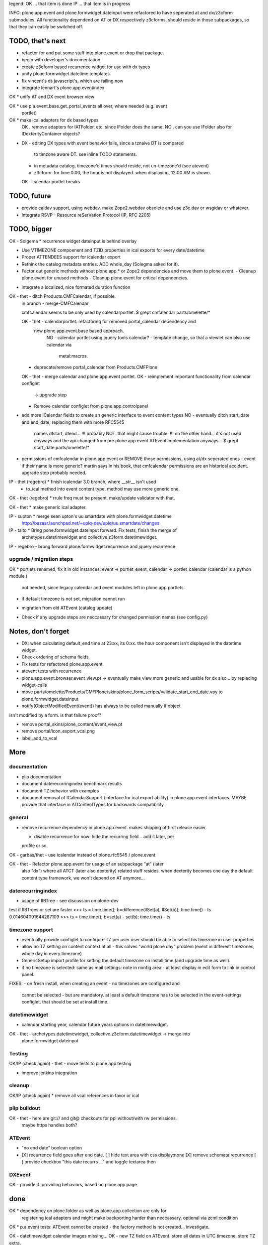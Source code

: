 legend:
OK ... that item is done
IP ... that item is in progress


INFO: plone.app.event and plone.formwidget.dateinput were refactored to have
seperated at and dx/z3cform submodules. All functionality dependend on AT or DX
respectively z3cforms, should reside in those subpackages, so that they can
easily be switched off.


TODO, thet's next
=================


* refactor for and put some stuff into plone.event or drop that package.

* begin with developer's documentation

* create z3cform based recurrence widget for use with dx types

* unify plone.formwidget.datetime templates

* fix vincent's dt-javascript's, which are failing now

* integrate lennart's plone.app.eventindex

OK * unify AT and DX event browser view

OK * use p.a.event.base.get_portal_events all over, where needed (e.g. event
  portlet)

OK * make ical adapters for dx based types
    OK . remove adapters for IATFolder, etc. since IFolder does the same.
    NO . can you use IFolder also for IDexterityContainer objects?

* DX
  - editing DX types with event behavior fails, since a tznaive DT is compared
    to timzone aware DT. see inline TODO statements.
  - in metadata catalog, timezone'd times should reside, not un-timezone'd (see
    atevent)
  - z3cform: for time 0:00, the hour is not displayed. when displaying, 12:00
    AM is shown.
  OK - calendar portlet breaks


TODO, future
============

- provide caldav support, using webdav. make Zope2.webdav obsolete and use
  z3c.dav or wsgidav or whatever.

- Integrate RSVP - Resource reSerVation Protocol (IP, RFC 2205)

TODO, bigger
============

OK - Solgema * recurrence widget dateinput is behind overlay

* Use VTIMEZONE compoenent and TZID properties in ical exports for every
  date/datetime

* Proper ATTENDEES support for icalendar export

* Rethink the catalog metadata entries. ADD whole_day (Solegma asked for it).

* Factor out generic methods without plone.app.* or Zope2 dependencies and move
  them to plone.event.
  - Cleanup plone.event for unused methods
  - Cleanup plone.event for critical dependencies.

- integrate a localized, nice formated duration function

OK - thet - ditch Products.CMFCalendar, if possible.
    in branch - merge-CMFCalendar

    cmfcalendar seems to be only used by calendarportlet.
    $ grept cmfalendar parts/omelette/*

    OK - thet - calendarportlet: refactoring for removed portal_calendar dependency and 
      new plone.app.event.base based approach.
        NO - calendar portlet using jquery tools calendar?
        - template change, so that a viewlet can also use calendar via
          metal:macros.

    - deprecate/remove portal_calendar from Products.CMFPlone

    OK - thet - merge calendar and plone.app.event portlet.
    OK - reimplement important functionality from calendar configlet
        -> upgrade step
    - Remove calendar configlet from plone.app.controlpanel


* add more ICalendar fields to create an generic interface to event content
  types
  NO - eventually ditch start_date and end_date, replacing them with more RFC5545
    names dtstart, dtend...
    !!! probably NOT. that might cause trouble.
    !!! on the other hand... it's not used anyways and the api changed from pre
    plone.app.event ATEvent implementation anyways...
    $ grept start_date parts/omelette/*

* permissions of cmfcalendar in plone.app.event
  or REMOVE those permissions, using at/dx seperated ones - event if their name
  is more generic? martin says in his book, that cmfcalendar permissions are an
  historical accident. upgrade step probably needed.

IP - thet (regebro) * finish icalendar 3.0 branch, where __str__ isn't used
  - to_ical method into event content type. method may use more generic one.

OK - thet (regebro) * rrule freq must be present. make/update validator with that.

OK - thet * make generic ical adapter.

IP - supton * merge sean upton's uu.smartdate with plone.formwidget.datetime
  http://bazaar.launchpad.net/~upiq-dev/upiq/uu.smartdate/changes

IP - taito * Bring pone.formwidget.dateinput forward. Fix tests, finish the merge of
  archetypes.datetimewidget and collective.z3form.datetimewidget.

IP - regebro - brong forward plone.formwidget.recurrence and jquery.recurrence


upgrade / migration steps
-------------------------
OK * portlets renamed, fix it in old instances: event -> portlet_event, calendar ->
portlet_calendar (calendar is a python module.)
   not needed, since legacy calendar and event modules left in
   plone.app.portlets.

* if default timezone is not set, migration cannot run

- migration from old ATEvent (catalog update)

* Check if any upgrade steps are neccassary for changed permission names (see
  config.py)


Notes, don't forget
===================

* DX: when calculating default_end time at 23:xx, its 0:xx. the hour component
  isn't displayed in the datetime widget.

* Check ordering of schema fields.

* Fix tests for refactored plone.app.event.

* atevent tests with recurrence

* plone.app.event.browser.event_view.pt -> eventually make view more generic
  and usable for dx also... by replacing widget-calls

* move parts/omelette/Products/CMFPlone/skins/plone_form_scripts/validate_start_end_date.vpy
  to plone.formwidget.dateinput

* notify(ObjectModifiedEvent(event)) has always to be called manually if object
isn't modified by a form. is that failure proof?

* remove portal_skins/plone_content/event_view.pt

* remove portal/icon_export_vcal.png

* label_add_to_vcal


More
====


documentation
-------------

- plip documentation

- document daterecurringindex benchmark results

- document TZ behavior with examples

- document removal of ICalendarSupport (interface for ical export ability) in
  plone.app.event.interfaces. MAYBE provide that interface in ATContentTypes
  for backwards compatibility


general
-------

- remove recurrence dependency in plone.app.event. makes shipping of first
  release easier.

  - disable recurrence for now: hide the recurring field .. add it later, per
  profile or so.

OK - garbas/thet - use icalendar instead of plone.rfc5545 / plone.event

OK - thet - Refactor plone.app.event for usage of an subpackage "at" (later
    also "dx") where all ATCT (later also dexterity) related stuff resides.
    when dexterity becomes one day the default content type framework, we won't
    depend on AT anymore...


daterecurringindex
------------------

- usage of IIBTree - see discussion on plone-dev
test if IIBTrees or set are faster
>>> ts = time.time(); b=difference(IISet(a), IISet(b)); time.time() - ts
0.014604091644287109
>>> ts = time.time(); b=set(a) - set(b); time.time() - ts


timezone support
----------------

- eventually provide configlet to configure TZ per user
  user should be able to select his timezone in user properties

- allow no TZ setting on content context at all - this solves "world plone
  day" problem (event in different timezones, whole day in every timezone)

- GenericSetup import profile for setting the default timezone on install time
  (and upgrade time as well).

- if no timezone is selected: same as mail settings: note in nonfig area - at least
  display in edit form to link in control panel.
FIXES:
- on fresh install, when creating an event - no timezones are configured and
  cannot be selected - but are mandatory. at least a default timezone has to
  be selected in the event-settings configlet. that should be set at install
  time.


datetimewidget
--------------

- calendar starting year, calendar future years options in datetimewidget.

OK - thet - archetypes.datetimewidget, collective.z3cform.datetimewidget -> merge into
  plone.formwidget.dateinput


Testing
-------

OK/IP (check again) - thet - move tests to plone.app.testing

- improve jenkins integration


cleanup
-------

OK/IP (check again) * remove all vcal references in favor or ical


plip buildout
-------------

OK - thet - here are git:// and git@ checkouts for ppl without/with rw permissions.
  maybe https handles both?


ATEvent
-------

- "no end date" boolean option

- [X] recurrence field goes after end date.
  [ ] hide text area with css display:none
  [X] remove schemata recurrence
  [ ] provide checkbox "this date recurrs ..." and toggle textarea then


DXEvent
-------

OK - provide it. providing behaviors, based on plone.app.page


done
====

OK * dependency on plone.folder as well as plone.app.collection are only for
  registering ical adapters and might make backporting harder than neccassary.
  optional via zcml:condition

OK * p.a.event tests: ATEvent cannot be created - the factory method is not created... investigate.

OK - datetimewidget calendar images missing...
OK - new TZ field on ATEvent. store all dates in UTC timezone. store TZ extra.
   display dates in user's timezone (via TZ fetcher utility). use getter and
   setter to calculate timezones (get: UTC-userTZ set: userTZ->UTC).
OK - provide configlet to configure portal's TZ. use dropdown for
   default_timezone and in-out-widget for allowed_timezones (which then are
   used to filter tz's with elephantvocabulary)
OK - plone.event -> TZ vocabulary
OK - plone.app.event -> TZ vocabulary based on elephantvocabulary filter
   get filtered items or display items from plone.registry

OK - TZ fetcher utility
  OK - plone.event: OS TZ
  OK - plone.app.event portal TZ
  - context, user, portal TZ

general
-------
OK - move buildout configs out of coredev/plip into p.a.event to be used
  independently
OK - merge branches with trunk

plip buildout
-------------
OK - there is a git checkout which isn't handled by mr.developer because it's no
  python package and thus could break. mr.developer supports co option
  egg=false ... use that.

daterecurringindex
------------------
OK - complete the benchmark products.daterecurringindex
OK - sync with hanno's changes to dateindex

timezone support
----------------
OK - provide widget for TZ field described above


ATEvent
-------
OK - jure - error when submitting random data to recurrence field. catch 
  dateutil's error and raise validation error. display error as error message.


internal notes for thet, forget this..
--------------------------------------
- isSameDay, isSameTime -... taking event as parameter. change to date1, date2
- toDisplay, doing nearly the same as function below. factor out a to_display
function which can used in both
- fix portal_calendar or filtered occurences. calendar portlet is showing event
  from previous month every day.
- avoid dependency on portal_calendar or bring that tool in here.


